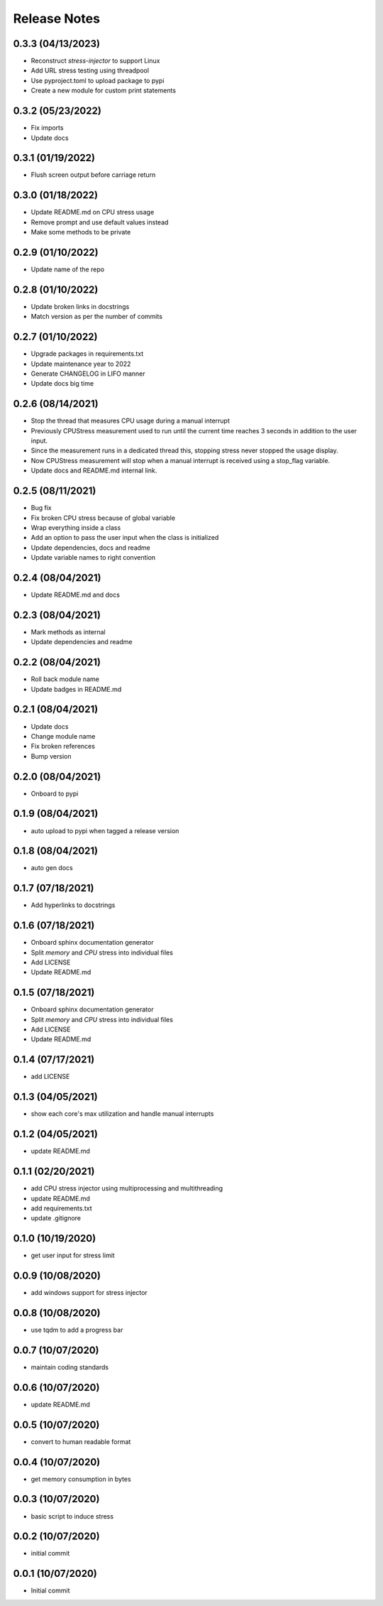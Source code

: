 Release Notes
=============

0.3.3 (04/13/2023)
------------------
- Reconstruct `stress-injector` to support Linux
- Add URL stress testing using threadpool
- Use pyproject.toml to upload package to pypi
- Create a new module for custom print statements

0.3.2 (05/23/2022)
------------------
- Fix imports
- Update docs

0.3.1 (01/19/2022)
------------------
- Flush screen output before carriage return

0.3.0 (01/18/2022)
------------------
- Update README.md on CPU stress usage
- Remove prompt and use default values instead
- Make some methods to be private

0.2.9 (01/10/2022)
------------------
- Update name of the repo

0.2.8 (01/10/2022)
------------------
- Update broken links in docstrings
- Match version as per the number of commits

0.2.7 (01/10/2022)
------------------
- Upgrade packages in requirements.txt
- Update maintenance year to 2022
- Generate CHANGELOG in LIFO manner
- Update docs big time

0.2.6 (08/14/2021)
------------------
- Stop the thread that measures CPU usage during a manual interrupt
- Previously CPUStress measurement used to run until the current time reaches 3 seconds in addition to the user input.
- Since the measurement runs in a dedicated thread this, stopping stress never stopped the usage display.
- Now CPUStress measurement will stop when a manual interrupt is received using a stop_flag variable.
- Update docs and README.md internal link.

0.2.5 (08/11/2021)
------------------
- Bug fix
- Fix broken CPU stress because of global variable
- Wrap everything inside a class
- Add an option to pass the user input when the class is initialized
- Update dependencies, docs and readme
- Update variable names to right convention

0.2.4 (08/04/2021)
------------------
- Update README.md and docs

0.2.3 (08/04/2021)
------------------
- Mark methods as internal
- Update dependencies and readme

0.2.2 (08/04/2021)
------------------
- Roll back module name
- Update badges in README.md

0.2.1 (08/04/2021)
------------------
- Update docs
- Change module name
- Fix broken references
- Bump version

0.2.0 (08/04/2021)
------------------
- Onboard to pypi

0.1.9 (08/04/2021)
------------------
- auto upload to pypi when tagged a release version

0.1.8 (08/04/2021)
------------------
- auto gen docs

0.1.7 (07/18/2021)
------------------
- Add hyperlinks to docstrings

0.1.6 (07/18/2021)
------------------
- Onboard sphinx documentation generator
- Split `memory` and `CPU` stress into individual files
- Add LICENSE
- Update README.md

0.1.5 (07/18/2021)
------------------
- Onboard sphinx documentation generator
- Split `memory` and `CPU` stress into individual files
- Add LICENSE
- Update README.md

0.1.4 (07/17/2021)
------------------
- add LICENSE

0.1.3 (04/05/2021)
------------------
- show each core's max utilization and handle manual interrupts

0.1.2 (04/05/2021)
------------------
- update README.md

0.1.1 (02/20/2021)
------------------
- add CPU stress injector using multiprocessing and multithreading
- update README.md
- add requirements.txt
- update .gitignore

0.1.0 (10/19/2020)
------------------
- get user input for stress limit

0.0.9 (10/08/2020)
------------------
- add windows support for stress injector

0.0.8 (10/08/2020)
------------------
- use tqdm to add a progress bar

0.0.7 (10/07/2020)
------------------
- maintain coding standards

0.0.6 (10/07/2020)
------------------
- update README.md

0.0.5 (10/07/2020)
------------------
- convert to human readable format

0.0.4 (10/07/2020)
------------------
- get memory consumption in bytes

0.0.3 (10/07/2020)
------------------
- basic script to induce stress

0.0.2 (10/07/2020)
------------------
- initial commit

0.0.1 (10/07/2020)
------------------
- Initial commit
